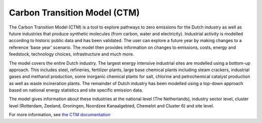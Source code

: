 Carbon Transition Model (CTM)
=============================

The Carbon Transition Model (CTM) is a tool to explore pathways to zero emissions for the Dutch industry as
well as future industries that produce synthetic molecules (from carbon, water and electricity). Industrial
activity is modelled according to historic public data and has been validated. The user can explore a future
year by making changes to a reference 'base year' scenario. The model then provides information on changes to
emissions, costs, energy and feedstock, technology choices, infrastructure and much more.

The model covers the entire Dutch industry. The largest energy intensive industrial sites are modelled using
a bottom-up approach. This includes steel, refineries, fertilizer plants, large base chemical plants including
steam crackers, industrial gases and methanol production, some inorganic chemical plants for salt, chlorine
and petrochemical catalyst production as well as waste incineration plants. The remainder of Dutch industry
has been modelled using a top-down approach based on national energy statistics and site specific emission
data.

The model gives information about these industries at the national level (The Netherlands), industry sector
level, cluster level (Rotterdam, Zeeland, Groningen, Noordzee Kanaalgebied, Chemelot and Cluster 6) and site
level.

For more information, see `the CTM documentation <https://carbontransitionmodel.com/guides/CTM_documentation.pdf>`_
